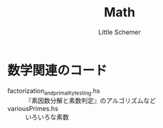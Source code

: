 #+TITLE: Math
#+AUTHOR: Little Schemer

* 数学関連のコード
  - factorization_and_primality_testing.hs :: 『素因数分解と素数判定』のアルゴリズムなど
  - variousPrimes.hs :: いろいろな素数
